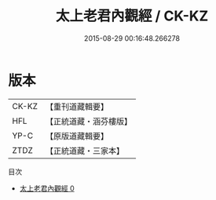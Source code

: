 #+TITLE: 太上老君內觀經 / CK-KZ

#+DATE: 2015-08-29 00:16:48.266278
* 版本
 |     CK-KZ|【重刊道藏輯要】|
 |       HFL|【正統道藏・涵芬樓版】|
 |      YP-C|【原版道藏輯要】|
 |      ZTDZ|【正統道藏・三家本】|
目次
 - [[file:KR5c0022_000.txt][太上老君內觀經 0]]

